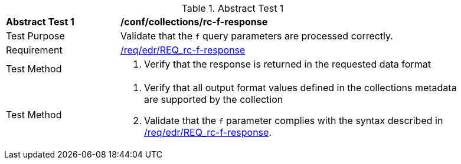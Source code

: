 // [[ats_collections_rc-f-response]]
{counter2:ats-id}
[width="90%",cols="2,6a"]
.Abstract Test {ats-id}
|===
^|*Abstract Test {ats-id}* |*/conf/collections/rc-f-response*
^|Test Purpose |Validate that the `f` query parameters are processed correctly.
^|Requirement |<<req_edr_f-response,/req/edr/REQ_rc-f-response>>
^|Test Method |. Verify that the response is returned in the requested data format
^|Test Method |. Verify that all output format values defined in the collections metadata are supported by the collection
. Validate that the `f` parameter complies with the syntax described in <<req_edr_f-response,/req/edr/REQ_rc-f-response>>.
|===
